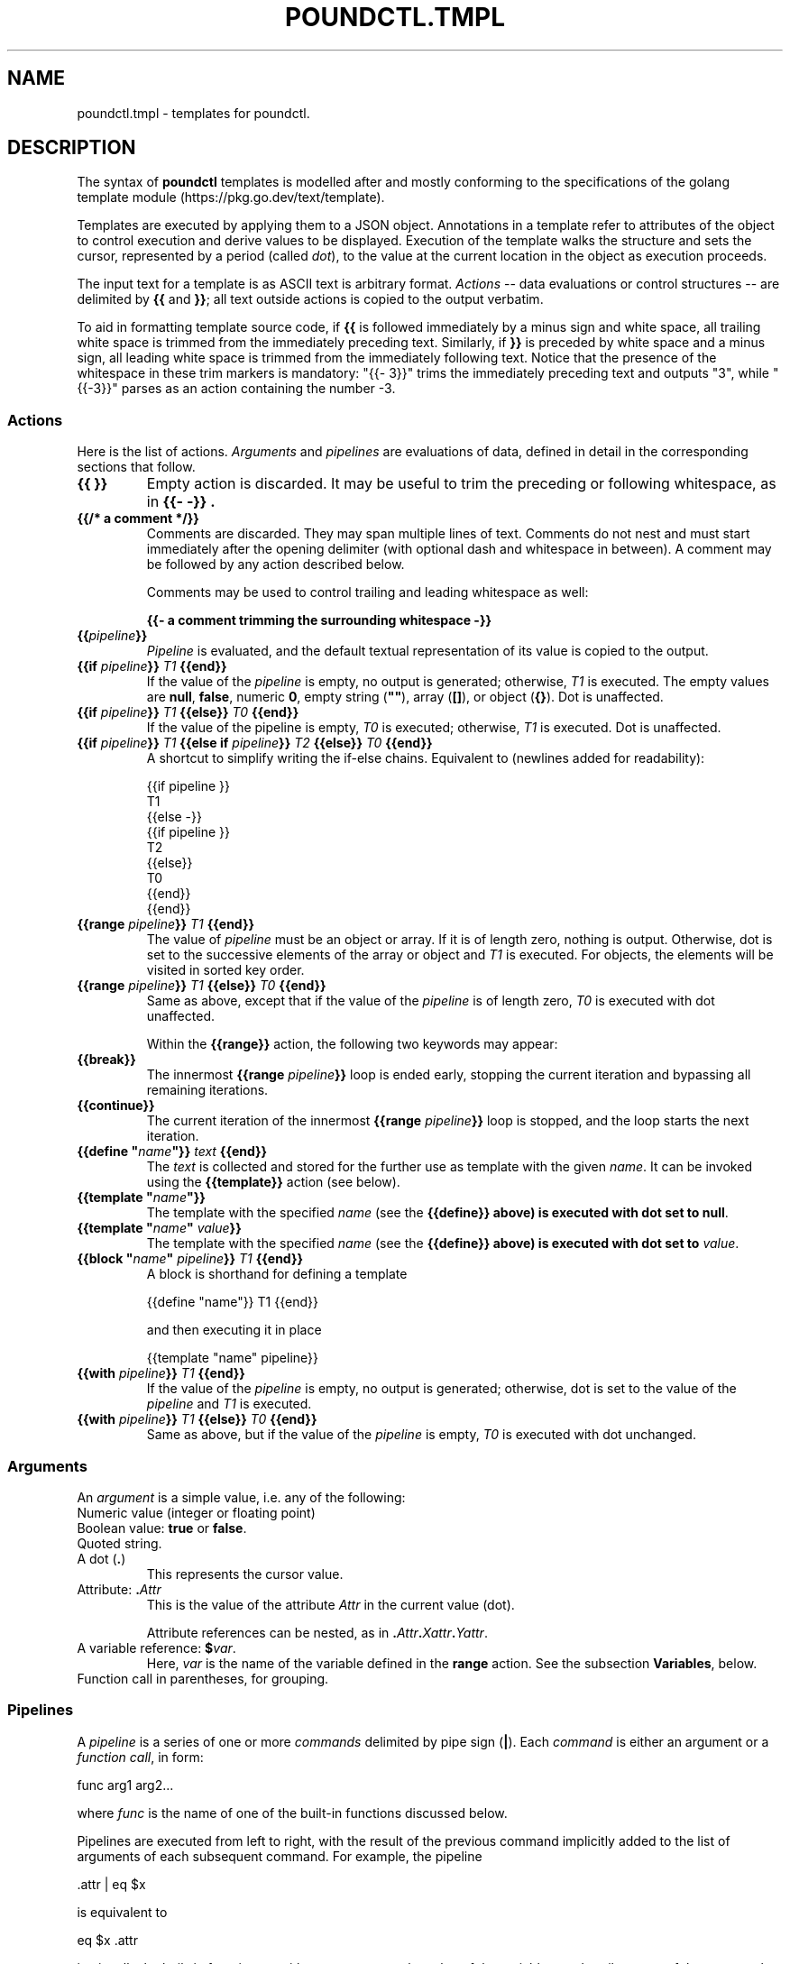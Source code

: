 .\" Pound - the reverse-proxy load-balancer
.\" Copyright (C) 2023-2025 Sergey Poznyakoff
.\"
.\" Pound is free software; you can redistribute it and/or modify
.\" it under the terms of the GNU General Public License as published by
.\" the Free Software Foundation; either version 3 of the License, or
.\" (at your option) any later version.
.\"
.\" Pound is distributed in the hope that it will be useful,
.\" but WITHOUT ANY WARRANTY; without even the implied warranty of
.\" MERCHANTABILITY or FITNESS FOR A PARTICULAR PURPOSE.  See the
.\" GNU General Public License for more details.
.\"
.\" You should have received a copy of the GNU General Public License
.\" along with pound.  If not, see <http://www.gnu.org/licenses/>.
.TH POUNDCTL.TMPL 5 "January 2, 2025" "pound" "File Formats Manual"
.SH NAME
poundctl.tmpl \- templates for poundctl.
.SH DESCRIPTION
The syntax of \fBpoundctl\fR templates is modelled after and mostly
conforming to the specifications of the golang template module
(https://pkg.go.dev/text/template).
.PP
Templates are executed by applying them to a JSON object.  Annotations
in a template refer to attributes of the object to control execution
and derive values to be displayed.  Execution of the template walks
the structure and sets the cursor, represented by a period (called
\fIdot\fR), to the value at the current location in the object as
execution proceeds.
.PP
The input text for a template is as ASCII text is arbitrary format.
.I Actions
-- data evaluations or control structures -- are delimited by
.B {{
and
.BR }} ;
all text outside actions is copied to the output verbatim.
.PP
To aid in formatting template source code, if
.B {{
is followed immediately by a minus sign
and white space, all trailing white space is trimmed from the
immediately preceding text.  Similarly, if
.B }}
is preceded by white space and a minus sign, all leading white space
is trimmed from the immediately following text.  Notice that the
presence of the whitespace in these trim markers is mandatory:
"{{- 3}}" trims the immediately preceding text and outputs "3", while
"{{-3}}" parses as an action containing the number -3.
.SS Actions
Here is the list of actions.
.I Arguments
and
.I pipelines
are evaluations of data, defined in detail in the corresponding sections
that follow.
.TP
.B {{ }}
Empty action is discarded.  It may be useful to trim the preceding or
following whitespace, as in
.B "{{- -}}" .
.TP
.B {{/* a comment */}}
Comments are discarded.  They may span multiple lines of text.
Comments do not nest and must start immediately after the opening
delimiter (with optional dash and whitespace in between).  A comment
may be followed by any action described below.
.IP
Comments may be used to control trailing and leading whitespace as
well:
.IP
.EX
.BR "{{- a comment trimming the surrounding whitespace -}}"
.EE
.TP
.BI {{ pipeline }}
.I Pipeline
is evaluated, and the default textual representation of its
value is copied to the output.
.TP
.BI "{{if " pipeline }} " T1 " {{end}}
If the value of the \fIpipeline\fR is empty, no output is generated;
otherwise, \fIT1\fR is executed.  The empty values are \fBnull\fR,
\fBfalse\fR, numeric \fB0\fR, empty string (\fB""\fR),
array (\fB[]\fR), or object (\fB{}\fR).	 Dot is unaffected.
.TP
.BI "{{if " pipeline }} " T1 " {{else}} " T0 " {{end}}
If the value of the pipeline is empty, \fIT0\fR is executed;
otherwise, \fIT1\fR is executed. Dot is unaffected.
.TP
.BI "{{if " pipeline }} " T1 " "{{else if " pipeline }} " T2 " {{else}} " T0 " {{end}}
A shortcut to simplify writing the if-else chains.  Equivalent to
(newlines added for readability):
.IP
.EX
{{if pipeline }}
  T1
{{else -}}
 {{if pipeline }}
   T2
 {{else}}
   T0
 {{end}}
{{end}}
.EE
.TP
.BI "{{range " pipeline }} " T1 " {{end}}
The value of
.I pipeline
must be an object or array.  If it is of length zero, nothing is
output.  Otherwise, dot is set to the successive elements of the array
or object and
.I T1
is executed.  For objects, the elements will be	visited in sorted key
order.
.TP
.BI "{{range " pipeline }} " T1 " {{else}} " T0 " {{end}}
Same as above, except that if the value of the
.I pipeline
is of length zero,
.I T0
is executed with dot unaffected.
.IP
Within the
.B {{range}}
action, the following two keywords may appear:
.TP
.B {{break}}
The innermost
.BI "{{range " pipeline }}
loop is ended early, stopping the current iteration and bypassing all
remaining iterations.
.TP
.B {{continue}}
The current iteration of the innermost
.BI "{{range " pipeline }}
loop is stopped, and the loop starts the next iteration.
.TP
.BI "{{define \(dq" name "\(dq}} " text " {{end}}"
The \fItext\fR is collected and stored for the further use as template
with the given \fIname\fR.  It can be invoked using the
\fB{{template}}\fR action (see below).
.TP
.BI "{{template \(dq" name "\(dq}}"
The template with the specified \fIname\fR (see the \fB{{define}}
above) is executed with dot set to \fBnull\fR.
.TP
.BI "{{template \(dq" name "\(dq " value }}
The template with the specified \fIname\fR (see the \fB{{define}}
above) is executed with dot set to \fIvalue\fR.
.TP
.BI "{{block \(dq" name "\(dq " pipeline }} " T1 " {{end}}
A block is shorthand for defining a template
.IP
.EX
{{define "name"}} T1 {{end}}
.EE
.IP
and then executing it in place
.IP
.EX
{{template "name" pipeline}}
.EE
.TP
.BI "{{with " pipeline }} " T1 " {{end}}
If the value of the \fIpipeline\fR is empty, no output is generated;
otherwise, dot is set to the value of the \fIpipeline\fR and \fIT1\fR is
executed.
.TP
.BI "{{with " pipeline }} " T1 " {{else}} " T0 " {{end}}
Same as above, but if the value of the \fIpipeline\fR is empty,
\fIT0\fR is executed with dot unchanged.
.SS Arguments
An \fIargument\fR is a simple value, i.e. any of the following:
.TP
Numeric value (integer or floating point)
.TP
Boolean value: \fBtrue\fR or \fBfalse\fR.
.TP
Quoted string.
.TP
A dot (\fB.\fR)
This represents the cursor value.
.TP
Attribute: \fB.\fIAttr\fR
This is the value of the attribute \fIAttr\fR in the current value
(dot).
.IP
Attribute references can be nested, as in
\fB.\fIAttr\fB.\fIXattr\fB.\fIYattr\fR.
.TP
A variable reference: \fB$\fIvar\fR.
Here, \fIvar\fR is the name of the variable defined in the \fBrange\fR
action.  See the subsection \fBVariables\fR, below.
.TP
Function call in parentheses, for grouping.
.SS Pipelines
A \fIpipeline\fR is a series of one or more \fIcommands\fR delimited
by pipe sign (\fB|\fR).  Each \fIcommand\fR is either an argument or
a \fIfunction call\fR, in form:
.PP
.EX
func arg1 arg2...
.EE
.PP
where \fIfunc\fR is the name of one of the built-in functions
discussed below.
.PP
Pipelines are executed from left to right, with the result of the
previous command implicitly added to the list of arguments of each
subsequent command.  For example, the pipeline
.PP
.EX
\&.attr | eq $x
.EE
.PP
is equivalent to
.PP
.EX
eq $x .attr
.EE
.PP
i.e. it calls the built-in function \fBeq\fR with two arguments: the
value of the variable \fBx\fR and attribute \fBattr\fR of the cursor
value.
.PP
The following built-in functions are defined:
.TP
.BI and " A1 A2"
Evaluates to \fItrue\fR if pipelines \fIA1\fR and \fIA2\fR both
evaluate to \fItrue\fR.  Notice, that there is no boolean shortcut
evaluation: both pipelines are evaluated prior to calling \fBand\fR.
.TP
.BI or " A1 A2"
Evaluates to \fItrue\fR if at least one of the pipelines \fIA1\fR and
\fIA2\fR evaluates to \fItrue\fR.  Notice, that there is no boolean shortcut
evaluation: both pipelines are evaluated prior to calling \fBor\fR.
.TP
\fBindex \fIA1 A2...\fR
Returns the result of indexing its first argument by the following
arguments.  Thus, if \fB.\fR is an array, then:
.IP
.EX
index . 5
.EE
.IP
evaluates to its fifth element (\fB.[5]\fR).
.TP
.BI len " A1"
Returns the integer length of its argument.
.TP
.BI not " A1"
Returns \fItrue\fR if its argument evaluates to \fIfalse\fR.
.TP
.BI eq " A1 A2"
Returns \fItrue\fR if both its arguments are equal.  This applies only
if both \fIA1\fR and \fIA2\fR are numeric or if they both are strings.
.TP
.BI ne " A1 A2"
Returns \fItrue\fR if its arguments (both must be numeric or strings)
are not equal.
.TP
.BI lt " A1 A2"
Returns \fItrue\fR if \fIA1\fR is numerically less than \fIA2\fR.
.TP
.BI le " A1 A2"
Returns \fItrue\fR if \fIA1\fR is numerically less than or equal to \fIA2\fR.
.TP
.BI gt " A1 A2"
Returns \fItrue\fR if \fIA1\fR is numerically greater than \fIA2\fR.
.TP
.BI ge " A1 A2"
Returns \fItrue\fR if \fIA1\fR is numerically greater than or equal to \fIA2\fR.
.TP
.BI even " A1"
Returns \fItrue\fR if \fBA1\fR, which must evaluate to an integer
value, is divisible by 2.
.TP
\fBprintf \fIFMT\fR \fIA1\fR...
Implements the
.BR printf (3)
function.  \fIFMT\fR must evaluate to a string.  Rest of arguments is
interpreted according to the conversion specifications in \fIFMT\fR.  The
result is a formatted string.
.IP
In addition to the standard conversion specifications described in
.BR printf (3),
the "%v" specifier is implemented: it formats its argument in the best
way, depending on its actual type.
.TP
.BI typeof " A1"
Evaluates to the type of its argument, one of:
.BR null ,
.BR bool ,
.BR number ,
.BR integer ,
.BR string ,
.BR array ,
.BR object .
.TP
.BI exists " A1 A2"
\fBA1\fR must evaluate to an object and \fBA2\fR to string.  The
function evaluates to \fBtrue\fR if the attribute \fIA2\fR is present
in \fIA1\fR.
.TP
\fBadd \fIA1 A2\fR...
Returns the sum of its arguments.
.TP
\fBsub \fIA1 A2\fR
Returns the difference \fIA1\fR \- \fIA2\fR.
.TP
\fBmul \fIA1 A2\fR
Multiplies \fIA1\fR by \fIA2\fR.
.TP
\fBdiv \fIA1 A2\fR
Divides \fIA1\fR by \fIA2\fR.
.SS Variables
Variables (referred to as \fB$\fIname\fR) can be defined in
\fBrange\fR and \fBwith\fR actions.  For \fBrange\fR, the syntax is:
.PP
.EX
.BI "{{range " $index ", " $element " = " pipeline }} " T1 " {{end}}
.EE
.PP
where \fIindex\fR and \fIelement\fR are arbitrary variable names.
When executing this action, during each iteration \fI$index\fR and
\fI$element\fR are set to the index (attribute name) and value of
each successive element.  Dot remains unaffected.
.PP
For \fBwith\fR, the syntax is:
.PP
.EX
.BI "{{with " $var " = " pipeline }} " T1 " {{end}}
.EE
.PP
\fIPipeline\fR is evaluated, its result is assigned to \fI$var\fR and
the \fIT1\fR block is executed with dot unchanged.
.PP
A variable's scope extends to the \fBend\fR action of the control
structure (\fBwith\fR or \fBrange\fR) in which it is declared.  This
includes any nested statements that may appear in between.
.SH INPUT OBJECT
Depending on the request issued by \fBpoundctl\fR, the invoked template
can receive as its argument (\fIdot\fR) an object of the following
types: full listing, listener, service, or backend.
.PP
Since there is no explicit indication of the object type being passed,
templates normally use heuristics based on the presence or absence of
certain attribute to deduce the object type in question.  The
recommended approach is described in the following pseudo-code
fragment:
.PP
.EX
{{if exists . "listeners" }}
  {{/* This is a full listing, as requested by \fBpoundctl list\fR. */}}
  ...
{{else if exists . "services"}}
  {{/* Single listener, as requested by \fBpoundctl list /\fIL\fR.
       Notice that this attribute is present in the full listing as
       well, so presence of "listeners" should be checked first. */}}
  ...
{{else if exists . "backends"}}
  {{/* Single service, as requested by \fBpoundctl list /\fIL\fB/\fIS\fR. */}}
  ...
{{else}}
  {{/* Backend listing (\fBpoundctl list /\fIL\fB/\fIS\fB/\fIB\fR) */}}
  ...
{{end}}
.EE
.PP
Structures of each object are discussed in subsections that follow.
.SS Full listing
A full listing contains the following attributes:
.TP
.B listeners
An array of \fIlistener\fR objects.  See below for a description.
.TP
.B services
An array of \fIservice\fR objects, representing services defined in
the global scope of the \fBpound\fR configuration file.
.TP
.B pid
PID of the running
.B pound
daemon.
.TP
.B version
.B Pound
version number (string).
.TP
.B workers
Workers statistics.  This is a JSON object with the following
attributes:
.RS
.TP
.B active
Number of active threads.
.TP
.B count
Number of threads currently running.
.TP
.B max
Maximum number of threads.
.TP
.B min
Minimum number of threads.
.TP
.B timeout
Thread idle timeout.
.RE
.TP
.B queue_len
Number of incoming HTTP requests in the queue (integer).
.TP
.B timestamp
Current time on the server, formatted as ISO 8601 date-time with
microsecond precision, e.g.: "2023-01-05T22:43:18.071559".
.SS Listener
A \fIlistener\fR object represents a single HTTP or HTTPS listener in
\fBpound\fR configuration.  It has the following attributes:
.TP
.B address
.BR String .
Address of this listener.  A string formatted as "\fIIP\fB:\fIPORT\fR"
for IPv4 and IPv6 addresses or containing socket file name, for UNIX
sockets.
.TP
.B protocol
.BR String .
Protocol used: either \fBhttp\fR or \fBhttps\fR.
.TP
.B services
Array of \fIservice\fR objects representing services defined in this
listener.  See below for the definition of a \fIservice\fR object.
.TP
.B enabled
.BR Boolean .
Whether this listener is enabled or not.
.TP
.B nohttps11
.BR Integer .
Value of the \fBNoHTTPS11\fR configuration statement for this
listener.  One of: 0, 1, 2.
.SS Service
A \fIservice\fR object describes a single service.
.TP
.B name
.BR String .
Symbolic name of this service.
.TP
.B enabled
.BR Boolean .
Whether this service is enabled or not.
.TP
.B session_type
.BR String .
Name of the session handling algorithm for this service.  One of:
.BR IP ,
.BR BASIC ,
.BR URL ,
.BR PARM ,
.BR COOKIE ,
.BR HEADER .
.TP
.B sessions
List of active sessions in this service.  Each session is represented
as object with the following attributes:
.RS
.TP
.B key
.BR String .
Session key.
.TP
.B backend
.BR Integer .
Number of the backend assigned to handle requests with this session.
.TP
.B expire
.BR Timestamp .
Expiration time of this session, with microsecond precision.
.RE
.TP
.B backends
List of \fIbackend\fRs defined for this service.
.TP
.B emergency
Emergency \fIbackend\fR object, or \fBnull\fR if no such backend is
defined.
.SS Backend
The following attributes are always present in each \fIbackend\fR object:
.TP
.B alive
.BR Boolean .
Whether or not this backend is alive.
.TP
.B conn_to
.BR Integer .
Connection timeout for this backend (seconds).
.TP
.B enabled
.BR Boolean .
Whether or not this backend is enabled.
.TP
.B io_to
.BR Integer .
I/O timeout for this backend (seconds).
.TP
.B priority
\fBInteger\fR in range 0-9.
Priority value assigned to this backend.
.TP
.B protocol
.BR String .
Protocol used by this backend: either \fBhttp\fR or \fBhttps\fR.
.TP
.B type
.BR String .
Backend type.  One of:
.BR acme ,
.BR backend ,
.BR control ,
.BR redirect .
.TP
.B ws_to
.BR Integer
Websocket timeout (seconds).
.PP
Depending on the backend type, the following attributes may be
present:
.TP
.B acme
.RS
.TP
.B path
.BR String .
Directory where ACME challenges are stored.
.RE
.TP
.B backend
.RS
.TP
.B address
.BR String .
Backend address.
.RE
.TP
.B redirect
.RS
.TP
.B url
.BR String .
URL to redirect to.
.TP
.B code
.BR Integer .
HTTP code for redirection responses.  One of: 301, 302, 307.
.TP
.B redir_req
.BR Boolean .
Whether to append the original request path to the resulting location.
.RE
.PP
If backend statistics is enabled (see \fBBackendStats\fR in
.BR pound (8)),
the \fBstats\fR object will be present, with the following attributes:
.TP
.B request_count
Total number of requests processed by this backend.
.TP
.B request_time_avg
Average time per request, in nanoseconds.
.TP
.B request_time_stddev
Standard deviation of the above.
.SH SEE ALSO
.BR pound (8),
.BR poundctl (8).
.SH "REPORTING BUGS"
Report bugs to <gray@gnu.org>.  You may also use github issue tracker
at https://github.com/graygnuorg/pound/issues.
.SH COPYRIGHT
Copyright \(co 2023-2025 Sergey Poznyakoff
.sp
.na
License GPLv3+: GNU GPL version 3 or later <http://gnu.org/licenses/gpl.html>
.sp
.ad
This is free software: you are free to change and redistribute it.
There is NO WARRANTY, to the extent permitted by law.
.\" Local variables:
.\" eval: (add-hook 'write-file-hooks 'time-stamp)
.\" time-stamp-start: ".TH [A-Z_][A-Z0-9_.\\-]* [0-9] \""
.\" time-stamp-format: "%:B %:d, %:y"
.\" time-stamp-end: "\""
.\" time-stamp-line-limit: 20
.\" end:
